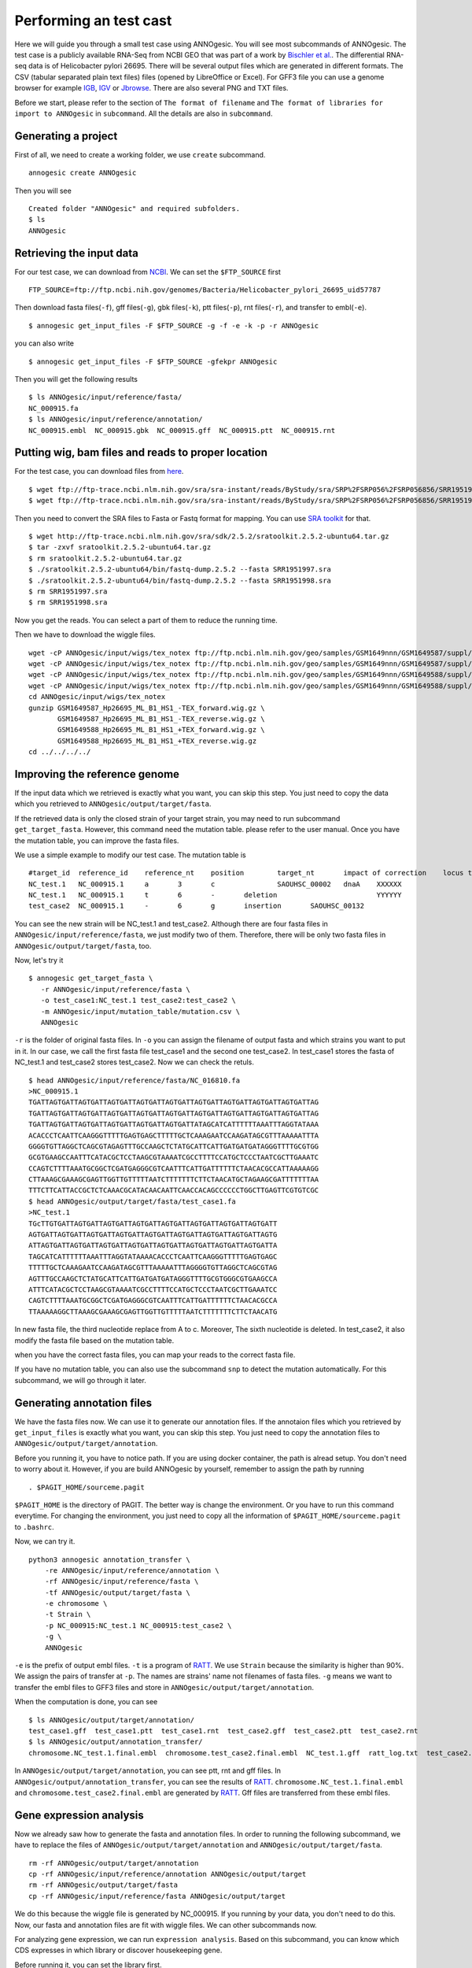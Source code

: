 Performing an test cast
===================

Here we will guide you through a small test case using ANNOgesic. 
You will see most subcommands of ANNOgesic. The test case is a publicly 
available RNA-Seq from NCBI GEO that was part of a work by
`Bischler et al. <http://www.ncbi.nlm.nih.gov/geo/query/acc.cgi?acc=GSE67564>`_.
The differential RNA-seq data is of Helicobacter pylori 26695. 
There will be several output files which are generated in different formats. 
The CSV (tabular separated plain text files) files (opened by LibreOffice or Excel). 
For GFF3 file you can use a genome browser for example `IGB <http://bioviz.org/igb/index.html>`_, 
`IGV <https://www.broadinstitute.org/igv/>`_ or `Jbrowse <http://jbrowse.org/>`_.
There are also several PNG and TXT files.

Before we start, please refer to the section of ``The format of filename`` and 
``The format of libraries for import to ANNOgesic`` in ``subcommand``. All the details 
are also in ``subcommand``.

Generating a project
--------------------

First of all, we need to create a working folder, we use ``create`` subcommand.

::

    annogesic create ANNOgesic

Then you will see 

::

    Created folder "ANNOgesic" and required subfolders.
    $ ls 
    ANNOgesic

Retrieving the input data
-------------------

For our test case, we can download from `NCBI <ftp://ftp.ncbi.nih.gov/genomes/Bacteria/Helicobacter_pylori_26695_uid57787/>`_.
We can set the ``$FTP_SOURCE`` first

::

    FTP_SOURCE=ftp://ftp.ncbi.nih.gov/genomes/Bacteria/Helicobacter_pylori_26695_uid57787

Then download fasta files(``-f``), gff files(``-g``), gbk files(``-k``), ptt files(``-p``), 
rnt files(``-r``), and transfer to embl(``-e``).

::

    $ annogesic get_input_files -F $FTP_SOURCE -g -f -e -k -p -r ANNOgesic

you can also write 

::

    $ annogesic get_input_files -F $FTP_SOURCE -gfekpr ANNOgesic

Then you will get the following results

::

    $ ls ANNOgesic/input/reference/fasta/
    NC_000915.fa
    $ ls ANNOgesic/input/reference/annotation/
    NC_000915.embl  NC_000915.gbk  NC_000915.gff  NC_000915.ptt  NC_000915.rnt

Putting wig, bam files and reads to proper location
------------------
For the test case, you can download files from 
`here <http://www.ncbi.nlm.nih.gov/geo/query/acc.cgi?acc=GSE67564>`_.

::

    $ wget ftp://ftp-trace.ncbi.nlm.nih.gov/sra/sra-instant/reads/ByStudy/sra/SRP%2FSRP056%2FSRP056856/SRR1951997/SRR1951997.sra
    $ wget ftp://ftp-trace.ncbi.nlm.nih.gov/sra/sra-instant/reads/ByStudy/sra/SRP%2FSRP056%2FSRP056856/SRR1951998/SRR1951998.sra

Then you need to convert the SRA files to Fasta or Fastq format for mapping. You can 
use `SRA toolkit <http://www.ncbi.nlm.nih.gov/books/NBK158900/>`_ for that.

::
  
   $ wget http://ftp-trace.ncbi.nlm.nih.gov/sra/sdk/2.5.2/sratoolkit.2.5.2-ubuntu64.tar.gz
   $ tar -zxvf sratoolkit.2.5.2-ubuntu64.tar.gz
   $ rm sratoolkit.2.5.2-ubuntu64.tar.gz
   $ ./sratoolkit.2.5.2-ubuntu64/bin/fastq-dump.2.5.2 --fasta SRR1951997.sra
   $ ./sratoolkit.2.5.2-ubuntu64/bin/fastq-dump.2.5.2 --fasta SRR1951998.sra
   $ rm SRR1951997.sra
   $ rm SRR1951998.sra

Now you get the reads. You can select a part of them to reduce the running time.

Then we have to download the wiggle files.

::

    wget -cP ANNOgesic/input/wigs/tex_notex ftp://ftp.ncbi.nlm.nih.gov/geo/samples/GSM1649nnn/GSM1649587/suppl/GSM1649587%5FHp26695%5FML%5FB1%5FHS1%5F%2DTEX%5Fforward%2Ewig%2Egz
    wget -cP ANNOgesic/input/wigs/tex_notex ftp://ftp.ncbi.nlm.nih.gov/geo/samples/GSM1649nnn/GSM1649587/suppl/GSM1649587%5FHp26695%5FML%5FB1%5FHS1%5F%2DTEX%5Freverse%2Ewig%2Egz
    wget -cP ANNOgesic/input/wigs/tex_notex ftp://ftp.ncbi.nlm.nih.gov/geo/samples/GSM1649nnn/GSM1649588/suppl/GSM1649588%5FHp26695%5FML%5FB1%5FHS1%5F%2BTEX%5Fforward%2Ewig%2Egz
    wget -cP ANNOgesic/input/wigs/tex_notex ftp://ftp.ncbi.nlm.nih.gov/geo/samples/GSM1649nnn/GSM1649588/suppl/GSM1649588%5FHp26695%5FML%5FB1%5FHS1%5F%2BTEX%5Freverse%2Ewig%2Egz
    cd ANNOgesic/input/wigs/tex_notex
    gunzip GSM1649587_Hp26695_ML_B1_HS1_-TEX_forward.wig.gz \
           GSM1649587_Hp26695_ML_B1_HS1_-TEX_reverse.wig.gz \
           GSM1649588_Hp26695_ML_B1_HS1_+TEX_forward.wig.gz \
           GSM1649588_Hp26695_ML_B1_HS1_+TEX_reverse.wig.gz
    cd ../../../../

Improving the reference genome
------------------

If the input data which we retrieved is exactly what you want, you can skip this step. 
You just need to copy the data which you retrieved to ``ANNOgesic/output/target/fasta``. 

If the retrieved data is only the closed strain of your target strain, you may need to run 
subcommand ``get_target_fasta``. However, this command need the mutation table. please refer 
to the user manual. Once you have the mutation table, you can improve the fasta files.

We use a simple example to modify our test case. The mutation table is 

::

    #target_id	reference_id	reference_nt	position	target_nt	impact of correction	locus tag	gene	Description
    NC_test.1	NC_000915.1	a	3	c		SAOUHSC_00002	dnaA	XXXXXX
    NC_test.1	NC_000915.1	t	6	-	deletion			YYYYYY
    test_case2	NC_000915.1	-	6	g	insertion	SAOUHSC_00132		

You can see the new strain will be NC_test.1 and test_case2. Although there are four fasta files 
in ``ANNOgesic/input/reference/fasta``, we just modify two of them. Therefore, there will be 
only two fasta files in ``ANNOgesic/output/target/fasta``, too.

Now, let's try it

::

     $ annogesic get_target_fasta \
        -r ANNOgesic/input/reference/fasta \
        -o test_case1:NC_test.1 test_case2:test_case2 \
        -m ANNOgesic/input/mutation_table/mutation.csv \
        ANNOgesic

``-r`` is the folder of original fasta files. In ``-o`` you can assign the filename of output fasta and 
which strains you want to put in it. In our case, we call the first fasta file test_case1 and the 
second one test_case2. In test_case1 stores the fasta of NC_test.1 and test_case2 stores test_case2. 
Now we can check the retuls.

::

    $ head ANNOgesic/input/reference/fasta/NC_016810.fa
    >NC_000915.1
    TGATTAGTGATTAGTGATTAGTGATTAGTGATTAGTGATTAGTGATTAGTGATTAGTGATTAGTGATTAG
    TGATTAGTGATTAGTGATTAGTGATTAGTGATTAGTGATTAGTGATTAGTGATTAGTGATTAGTGATTAG
    TGATTAGTGATTAGTGATTAGTGATTAGTGATTAGTGATTATAGCATCATTTTTTAAATTTAGGTATAAA
    ACACCCTCAATTCAAGGGTTTTTGAGTGAGCTTTTTGCTCAAAGAATCCAAGATAGCGTTTAAAAATTTA
    GGGGTGTTAGGCTCAGCGTAGAGTTTGCCAAGCTCTATGCATTCATTGATGATGATAGGGTTTTGCGTGG
    GCGTGAAGCCAATTTCATACGCTCCTAAGCGTAAAATCGCCTTTTCCATGCTCCCTAATCGCTTGAAATC
    CCAGTCTTTTAAATGCGGCTCGATGAGGGCGTCAATTTCATTGATTTTTTCTAACACGCCATTAAAAAGG
    CTTAAAGCGAAAGCGAGTTGGTTGTTTTTAATCTTTTTTTCTTCTAACATGCTAGAAGCGATTTTTTTAA
    TTTCTTCATTACCGCTCTCAAACGCATACAACAATTCAACCACAGCCCCCCTGGCTTGAGTTCGTGTCGC
    $ head ANNOgesic/output/target/fasta/test_case1.fa
    >NC_test.1
    TGcTTGTGATTAGTGATTAGTGATTAGTGATTAGTGATTAGTGATTAGTGATTAGTGATT
    AGTGATTAGTGATTAGTGATTAGTGATTAGTGATTAGTGATTAGTGATTAGTGATTAGTG
    ATTAGTGATTAGTGATTAGTGATTAGTGATTAGTGATTAGTGATTAGTGATTAGTGATTA
    TAGCATCATTTTTTAAATTTAGGTATAAAACACCCTCAATTCAAGGGTTTTTGAGTGAGC
    TTTTTGCTCAAAGAATCCAAGATAGCGTTTAAAAATTTAGGGGTGTTAGGCTCAGCGTAG
    AGTTTGCCAAGCTCTATGCATTCATTGATGATGATAGGGTTTTGCGTGGGCGTGAAGCCA
    ATTTCATACGCTCCTAAGCGTAAAATCGCCTTTTCCATGCTCCCTAATCGCTTGAAATCC
    CAGTCTTTTAAATGCGGCTCGATGAGGGCGTCAATTTCATTGATTTTTTCTAACACGCCA
    TTAAAAAGGCTTAAAGCGAAAGCGAGTTGGTTGTTTTTAATCTTTTTTTCTTCTAACATG

In new fasta file, the third nucleotide replace from A to c. Moreover, The sixth nucleotide is deleted.
In test_case2, it also modify the fasta file based on the mutation table.

when you have the correct fasta files, you can map your reads to the correct fasta file.

If you have no mutation table, you can also use the subcommand ``snp`` to detect the mutation automatically. 
For this subcommand, we will go through it later.

Generating annotation files
-------------------

We have the fasta files now. We can use it to generate our annotation files. If the annotaion files which 
you retrieved by ``get_input_files`` is exactly what you want, you can skip this step. You just need to 
copy the annotation files to ``ANNOgesic/output/target/annotation``.

Before you running it, you have to notice path. If you are using docker container, the path is alread setup.
You don't need to worry about it. However, if you are build ANNOgesic by yourself, remember to assign the 
path by running

::

    . $PAGIT_HOME/sourceme.pagit

``$PAGIT_HOME`` is the directory of PAGIT. The better way is change the environment. Or you have to run 
this command everytime. For changing the environment, you just need to copy all the information of 
``$PAGIT_HOME/sourceme.pagit`` to ``.bashrc``.

Now, we can try it.

::

    python3 annogesic annotation_transfer \
        -re ANNOgesic/input/reference/annotation \
        -rf ANNOgesic/input/reference/fasta \
        -tf ANNOgesic/output/target/fasta \
        -e chromosome \
        -t Strain \
        -p NC_000915:NC_test.1 NC_000915:test_case2 \
        -g \
        ANNOgesic

``-e`` is the prefix of output embl files. ``-t`` is a program of `RATT <http://ratt.sourceforge.net/>`_.
We use ``Strain`` because the similarity is higher than 90%. We assign the pairs of transfer at ``-p``. 
The names are strains' name not filenames of fasta files. ``-g`` means we want to transfer the embl files 
to GFF3 files and store in ``ANNOgesic/output/target/annotation``.

When the computation is done, you can see

::

    $ ls ANNOgesic/output/target/annotation/
    test_case1.gff  test_case1.ptt  test_case1.rnt  test_case2.gff  test_case2.ptt  test_case2.rnt
    $ ls ANNOgesic/output/annotation_transfer/
    chromosome.NC_test.1.final.embl  chromosome.test_case2.final.embl  NC_test.1.gff  ratt_log.txt  test_case2.gff

In ``ANNOgesic/output/target/annotation``, you can see ptt, rnt and gff files. In ``ANNOgesic/output/annotation_transfer``,
you can see the results of `RATT <http://ratt.sourceforge.net/>`_. ``chromosome.NC_test.1.final.embl`` and 
``chromosome.test_case2.final.embl`` are generated by `RATT <http://ratt.sourceforge.net/>`_. Gff files are 
transferred from these embl files.

Gene expression analysis
-----------------

Now we already saw how to generate the fasta and annotation files. In order to running
the following subcommand, we have to replace the files of ``ANNOgesic/output/target/annotation``
and ``ANNOgesic/output/target/fasta``.

:: 

    rm -rf ANNOgesic/output/target/annotation
    cp -rf ANNOgesic/input/reference/annotation ANNOgesic/output/target
    rm -rf ANNOgesic/output/target/fasta
    cp -rf ANNOgesic/input/reference/fasta ANNOgesic/output/target

We do this because the wiggle file is generated by NC_000915. If you running by your data, you don't need to do this. 
Now, our fasta and annotation files are fit with wiggle files. We can other subcommands now.

For analyzing gene expression, we can run ``expression analysis``. Based on this subcommand, you can 
know which CDS expresses in which library or discover housekeeping gene.

Before running it, you can set the library first.

::

    tex_notex_libs="GSM1649587_Hp26695_ML_B1_HS1_-TEX_forward.wig:notex:1:a:+ \
                    GSM1649587_Hp26695_ML_B1_HS1_-TEX_reverse.wig:notex:1:a:- \
                    GSM1649588_Hp26695_ML_B1_HS1_+TEX_forward.wig:tex:1:a:+ \
                    GSM1649588_Hp26695_ML_B1_HS1_+TEX_reverse.wig:tex:1:a:-"

The command would be like

::

    python3 annogesic expression_analysis \
        -g $ANNOGESIC_FOLDER/output/target/annotation \
        -tl $tex_notex_libs \
        -tw $ANNOGESIC_FOLDER/input/wigs/tex_notex \
        -f CDS \
        -rt 1 \
        $ANNOGESIC_FOLDER

It will generate several gff files and statistics files.

::

    $ ls ANNOgesic/output/target/annotation/for_libs/gffs
    NC_000915_CDS_1_texnotex.gff  NC_000915_CDS_all_libs.gff  NC_000915_CDS_at_least_one_lib.gff  NC_000915_CDS_no_express.gff
    $ ls ANNOgesic/output/target/annotation/for_libs/statistics
    NC_000915_CDS.csv

``NC_000915_CDS_1_texnotex.gff`` stores the CDS which express in the library of 1_texnotex. In our definition 
of library, it is ``GSM1649587_Hp26695_ML_B1_HS1``. ``NC_000915_CDS_all_lib.gff`` is the CDS which express in all libraries.
``NC_000915_CDS_at_least_one_lib.gff`` stores the CDS which express at least one library. ``NC_000915_CDS_no_express.gff`` 
is the CDS which don't express in any libraries.

TSS and processing site prediction and optimization
-----------------

Before running ``tsspredator``, if you want to use the optimized parameters, 
you need to run ``optimize_TSSpredator`` first.

Then need to manual check some TSS. In our experience, we recommand you detect more than 50 TSS and longer than 100kb. 
For test case, we can just copy the default parameter as a manual detected ones. This is only for test. If you are 
running your own data and you have manual detected TSS, please use it.

::

    python3 annogesic tsspredator \
        -w ANNOgesic/input/wigs/tex_notex \
        -f ANNOgesic/output/target/fasta \
        -g ANNOgesic/output/target/annotation \
        -l $tex_notex_libs \
        -p test \
        ANNOgesic
    mv ANNOgesic/output/TSS/gffs/NC_000915_TSS.gff ANNOgesic/input/manual_TSS

Now, we have a fake manual detected TSS file. we can try optimization of TSS right now.

::

    python3 annogesic optimize_tsspredator \
        -w ANNOgesic/input/wigs/tex_notex \
        -fs ANNOgesic/output/target/fasta \
        -g ANNOgesic/output/target/annotation \
        -n NC_000915.1 \
        -l $tex_notex_libs \
        -p TSS -s 25 \
        -m ANNOgesic/input/manual_TSS/NC_000915_TSS.gff  \
        ANNOgesic
    ...
    Current Parameter:step=16_height=0.5_reduction_height=0.1_factor=8.3_reduction_factor=2.4_base_height=0.068_enrichment_factor=3.0_processing_factor=2.4
    Current:TP=665  TP_rate=0.38394919168591224     FP=23   FP_rate=1.3804403604749916e-05  FN=1067 Missing_ratio=0.6160508083140878
    Best Parameter:height=0.5       reduction_height=0.1    factor=8.3      reduction_factor=2.4    base_height=0.068       enrichment_factor=3.0   processing_factor=2.4
    Best:TP=665     TP_rate=0.38394919168591224     FP=23   FP_rate=1.3804403604749916e-05  FN=1067 Missing_ratio=0.6160508083140878
    Current Parameter:step=17_height=0.5_reduction_height=0.1_factor=9.6_reduction_factor=6.4_base_height=0.1_enrichment_factor=3.0_processing_factor=1.0
    Current:TP=539  TP_rate=0.3112009237875289      FP=13   FP_rate=7.802488993989082e-06   FN=1193 Missing_ratio=0.6887990762124712
    Best Parameter:height=0.5       reduction_height=0.1    factor=8.3      reduction_factor=2.4    base_height=0.068       enrichment_factor=3.0   processing_factor=2.4
    Best:TP=665     TP_rate=0.38394919168591224     FP=23   FP_rate=1.3804403604749916e-05  FN=1067 Missing_ratio=0.6160508083140878
    Current Parameter:step=18_height=1.4_reduction_height=0.1_factor=8.3_reduction_factor=2.8_base_height=0.1_enrichment_factor=3.0_processing_factor=1.0
    Current:TP=433  TP_rate=0.25    FP=11   FP_rate=6.602106071836916e-06   FN=1299 Missing_ratio=0.75
    Best Parameter:height=0.5       reduction_height=0.1    factor=8.3      reduction_factor=2.4    base_height=0.068       enrichment_factor=3.0   processing_factor=2.4
    Best:TP=665     TP_rate=0.38394919168591224     FP=23   FP_rate=1.3804403604749916e-05  FN=1067 Missing_ratio=0.6160508083140878
    Current Parameter:step=19_height=0.5_reduction_height=0.1_factor=8.3_reduction_factor=4.9_base_height=0.1_enrichment_factor=3.0_processing_factor=5.6
    Current:TP=582  TP_rate=0.33602771362586603     FP=16   FP_rate=9.603063377217333e-06   FN=1150 Missing_ratio=0.663972286374134
    Best Parameter:height=0.5       reduction_height=0.1    factor=8.3      reduction_factor=2.4    base_height=0.068       enrichment_factor=3.0   processing_factor=2.4
    Best:TP=665     TP_rate=0.38394919168591224     FP=23   FP_rate=1.3804403604749916e-05  FN=1067 Missing_ratio=0.6160508083140878
    ...

``optimize_TSSpredator`` will compare gff files of manual checked TSS and predicted TSS to find the best parameters. 
You can check the results and parameters of each step in screen. Because we just test it, we set the steps only 20. 
When the program finished, you can find several files.

::

    $ ls ANNOgesic/output/TSS/optimized_TSSpredator/
    best.csv  log.txt  stat.csv

``best.csv`` is for the best parameters; ``stat.csv`` is for the parameters of each step.

Let's assume the best parameters are height is 0.4, height_reduction is 0.2, factor is 2.0, factor_reduction is 0.5, 
base_height is 0.0, enrichment_factor is 2.0, processing_factor is 1.5. Now we can set the parameter set for running  
``tss``.

::

    python3 annogesic tsspredator \
        -w ANNOgesic/input/wigs/tex_notex \
        -f ANNOgesic/output/target/fasta \
        -g ANNOgesic/output/target/annotation \
        -l $tex_notex_libs \
        -p test \
        -he 0.4 \
        -rh 0.2 \
        -fa 2.0 \
        -rf 0.5 \
        -bh 0.0 \
        -ef 2.0 \
        -pf 1.5 \
        -s \
        -v \
        -m ANNOgesic/input/manual_TSS/NC_000915_TSS.gff \
        ANNOgesic

If you set the manual checked TSS ``-m``, the subcommand will merge the manual checked TSS with predicted TSS. 
If you didn't set it, the subcommand will only produce predicted TSS. You will get gff file, MasterTable and statistic file.

::

    $ ls ANNOgesic/output/TSS/gffs/
    NC_000915_TSS.gff
    $ ls ANNOgesic/output/TSS/MasterTables/MasterTable_NC_000915.1/
    AlignmentStatistics.tsv  err.txt  log.txt  MasterTable.tsv  superConsensus.fa  superTSS.gff  superTSStracks.gff  test_super.fa  test_super.gff  test_TSS.gff  TSSstatistics.tsv
    $ ls ANNOgesic/output/TSS/statistics/NC_000915/
    stat_compare_TSSpredator_manual_NC_000915.csv  stat_gene_vali_NC_000915.csv  stat_TSS_class_NC_000915.csv  stat_TSS_libs_NC_000915.csv  TSS_class_NC_000915.1.png  TSS_venn_NC_000915.1.png

If you want to predict processing site, the procedures are the same. You just need to change the program from TSS to 
processing_site (``-t``).

Performing transcript assembly
----------------

For detecting transcript boundary, transcript assembly is the basic feature. 
we can use the subcommand ``transcript_assembly`` to do it. Normally, we strongly 
recommand you to get fragmented libraries for ``transcript_assembly``. However, there is no 
fragmented libraries available in the database. Therefore, we only use TEX +/- to do it.

The command would be like the following.

::

    python3 annogesic transcript_assembly \
        -g ANNOgesic/output/target/annotation \
        -nw ANNOgesic/input/wigs/tex_notex \
        -tl $tex_notex_libs \
        -rt 1 \
        -te 2 \
        -ct ANNOgesic/output/TSS/gffs \
        -cg ANNOgesic/output/target/annotation \
        ANNOgesic

It will generate gff files. Because we also compared with TSS and annotation files, it will generate statistics files.

::

    $ ls ANNOgesic/output/transcriptome_assembly/gffs
    NC_000915_transcript.gff
    $ ls ANNOgesic/output/transcriptome_assembly/statistics
    stat_compare_Transcriptome_assembly_CDS_NC_000915.csv  stat_compare_Transcriptome_assembly_TSS_NC_000915.csv

Prediction of terminator
----------------------

For predicting terminator, we can use subcommand ``terminator``. The command is like following.

::

    python3 annogesic terminator \
        -f $ANNOGESIC_FOLDER/output/target/fasta \
        -g $ANNOGESIC_FOLDER/output/target/annotation \
        -s \
        -tw $ANNOGESIC_FOLDER/input/wigs/tex_notex \
        -a $ANNOGESIC_FOLDER/output/transcriptome_assembly/gffs \
        -tl $tex_notex_libs \
        -te 2 -rt 1 -tb \
        ANNOgesic

It will generate three different kinds of gff files and tables.

::

    $ ls ANNOgesic/output/terminator/gffs/
    all_candidates  detect  express
    $ ls ANNOgesic/output/terminator/tables
    all_candidates  detect  express

``all_candidates`` is for all candidates; ``express`` is for the candidates which have expression; 
``detect`` is for the candidates which have dramatic decreasing coverage. There is a gff file or table for 
each folder.

::

    $ ls ANNOgesic/output/terminator/gffs/detect
    NC_000915_term.gff
    $ ls ANNOgesic/output/terminator/gffs/express
    NC_000915_term.gff
    $ ls ANNOgesic/output/terminator/gffs/all_candidates
    NC_000915_term.gff
    $ ls ANNOgesic/output/terminator/tables/detect
    NC_000915_term.csv
    $ ls ANNOgesic/output/terminator/tables/express
    NC_000915_term.csv
    $ ls ANNOgesic/output/terminator/tables/all_candidates
    NC_000915_term.csv

In transtermhp folder, there are the output files from `TranstermHP <http://transterm.cbcb.umd.edu/>`_.

::

    $ ls ANNOgesic/output/terminator/transtermhp/NC_000915.1
    NC_000915.1_best_terminator_after_gene.bag  NC_000915.1_terminators.txt  NC_000915.1_terminators_within_robust_tail-to-tail_regions.t2t

Moreover, the statistics files are stored in ``statistics``.

::

    $ ls ANNOgesic/output/terminator/statistics/
    stat_NC_000915.csv

Generating UTR
--------------

Now, we have the information of TSS, transcripts and terminators. We can detect the 5'UTR and 3'UTR easily by using 
the subcommand ``utr``.

::

    python3 annogesic utr \
        -g ANNOgesic/output/target/annotation \
        -t ANNOgesic/output/TSS/gffs \
        -a ANNOgesic/output/transcriptome_assembly/gffs \
        -e ANNOgesic/output/terminator/gffs/detect \
        ANNOgesic

If your TSS is not generated by ANNOgesic, please assign ``-s``, it will classify the TSS to generate UTR.
The gff files and statistics files will be stored in ``5UTR`` and ``3UTR``.

::

    $ ls ANNOgesic/output/UTR/3UTR
    gffs/       statistics/
    $ ls ANNOgesic/output/UTR/5UTR
    gffs/       statistics/
    $ ls ANNOgesic/output/UTR/3UTR/gffs
    NC_000915_3UTR.gff
    $ ls ANNOgesic/output/UTR/5UTR/gffs
    NC_000915_5UTR.gff
    $ ls ANNOgesic/output/UTR/5UTR/statistics
    NC_000915_all_5utr_length.png
    $ ls ANNOgesic/output/UTR/3UTR/statistics
    NC_000915_all_3utr_length.png

Until now, you have all information for defining the transcript boundary.

Integrating to operon and suboperon
-----------------

Now, we already had TSS, transcript, terminator, CDS, UTR. We can integrate all these information to 
detect operons and suboperons. You can use the subcommand ``operon`` to get it.

::

    python3 annogesic operon \
        -g ANNOgesic/output/target/annotation \
        -t ANNOgesic/output/TSS/gffs \
        -a ANNOgesic/output/transcriptome_assembly/gffs \
        -u5 ANNOgesic/output/UTR/5UTR/gffs \
        -u3 ANNOgesic/output/UTR/3UTR/gffs \
        -e ANNOgesic/output/terminator/gffs/detect \
        -s -c \
        ANNOgesic

``operon`` will generate three folders to store gff files, tables and statistics files.

::

    $ ls ANNOgesic/output/operons/
    gffs  statistics  tables
    $ ls ANNOgesic/output/operons/gffs/
    NC_000915_all_features.gff
    $ ls ANNOgesic/output/operons/tables/
    operon_NC_000915.csv
    $ ls ANNOgesic/output/operons/statistics/
    stat_operon_NC_000915.csv

Prediction of sRNA and sORF
-----------------

Based on comparison of trascripts and CDS information, we can detect intergenic sRNA. Moreover, we 
have the information of TSS and processing sites. We can detect UTR derived sRNA, too. You can 
get sRNA by running subcommand ``srna``. Normally, we would recommand you use fragmented libraries to 
compute ``srna``. However, we can't get it right now. We use TEX +/- for this test case.

Before ŕunning ``srna``, we have to get `BSRD <http://www.bac-srna.org/BSRD/index.jsp>`_ and 
`nr database <ftp://ftp.ncbi.nih.gov/blast/db/FASTA/>`_. Please download it and store in ``ANNOgesic/input/database``.
If you want to store to other folders, please change ``-sd`` and ``-od``. Then running the following 
command.

::

    python3 annogesic srna \
        -d 1 2 3 4 \
        -g ANNOgesic/output/target/annotation \
        -t ANNOgesic/output/TSS/gffs \
        -p ANNOgesic/output/processing_site/gffs \
        -a ANNOgesic/output/transcriptome_assembly/gffs \
        -tw ANNOgesic/input/wigs/tex_notex \
        -f ANNOgesic/output/target/fasta \
        -m -u -fd \
        -sd ANNOgesic/input/database/sRNA_database \
        -nd ANNOgesic/input/database/nr \
        -tl $tex_notex_libs \
        -te 2 \
        -rt 1 \
        -ba -sb \
        ANNOgesic

Because we have no information of sORF right now, we can't compare sRNA and sORF. If you already have 
the information of sORF, you can assign ``-d 1 2 3 4 5`` and ``-O`` for the path of sORF. It will compare 
sORF ans sRNA.

The output of ``srna`` will be the following.

::

    $ ls ANNOgesic/output/sRNA/
    blast_result_and_misc  gffs  log.txt  mountain_plot  sec_structure  sRNA_2d_NC_000915  sRNA_seq_NC_000915  statistics  tables

``blast_result_and_misc`` will store the results of blast; ``mountain_plos`` will store the mountain plots; 
``sec_structure`` will store the plots of secondary structure of sRNA; ``statistics`` will store statistics files.

``sRNA_2d_NC_000915`` and ``sRNA_seq_NC_000915`` are text file of sequence of sRNA and secondary structure of sRNA.

::

    $ ls ANNOgesic/output/sRNA/blast_result_and_misc/
    nr_blast_NC_000915.txt  sRNA_blast_NC_000915.txt
    $ ls ANNOgesic/output/sRNA/mountain_plot/NC_000915/
    srna0_NC_000915.1_16651_16765_-_mountain.pdf        srna138_NC_000915.1_1496938_1497216_-_mountain.pdf  srna25_NC_000915.1_444979_445114_+_mountain.pdf  srna63_NC_000915.1_761094_761174_+_mountain.pdf
    srna100_NC_000915.1_1164252_1164295_-_mountain.pdf  srna139_NC_000915.1_1502542_1502637_+_mountain.pdf  srna26_NC_000915.1_445012_445139_-_mountain.pdf  srna64_NC_000915.1_773130_773564_+_mountain.pdf
    ...
    ls ANNOgesic/output/sRNA/sec_structure/dot_plot/NC_000915/
    srna0_NC_000915.1_16651_16765_-_dp.pdf        srna138_NC_000915.1_1496938_1497216_-_dp.pdf  srna25_NC_000915.1_444979_445114_+_dp.pdf  srna63_NC_000915.1_761094_761174_+_dp.pdf
    srna100_NC_000915.1_1164252_1164295_-_dp.pdf  srna139_NC_000915.1_1502542_1502637_+_dp.pdf  srna26_NC_000915.1_445012_445139_-_dp.pdf  srna64_NC_000915.1_773130_773564_+_dp.pdf
    ...
    $ ls ANNOgesic/output/sRNA/sec_structure/sec_plot/NC_000915/
    srna0_NC_000915.1_16651_16765_-_rss.pdf        srna138_NC_000915.1_1496938_1497216_-_rss.pdf  srna25_NC_000915.1_444979_445114_+_rss.pdf  srna63_NC_000915.1_761094_761174_+_rss.pdf
    srna100_NC_000915.1_1164252_1164295_-_rss.pdf  srna139_NC_000915.1_1502542_1502637_+_rss.pdf  srna26_NC_000915.1_445012_445139_-_rss.pdf  srna64_NC_000915.1_773130_773564_+_rss.pdf
    ...
    $ ls ANNOgesic/output/sRNA/statistics/
    stat_sRNA_blast_class_NC_000915.csv  stat_sRNA_class_NC_000915.csv

For ``gffs`` and ``tables``, they are divided by three kinds of results. ``all_candidates`` is for all candidates 
without filtering; ``best`` is for the best candidates of sRNA; ``for_class`` is for each class of sRNA which you 
imported before. For our test case, we import TSS(class 1), folding energy(class 2), blast to nr(class 3), 
blast to sRNA database(class 4 for without homologs, class 5 for with homologs).

::

    $ ls ANNOgesic/output/sRNA/gffs/
    all_candidates  best  for_class
    $ ls ANNOgesic/output/sRNA/tables/
    all_candidates  best  for_class
    $ ls ANNOgesic/output/sRNA/gffs/all_candidates/
    NC_000915_sRNA.gff
    $ ls ANNOgesic/output/sRNA/tables/all_candidates/
    NC_000915_sRNA.csv
    $ ls ANNOgesic/output/sRNA/gffs/best/
    NC_000915_sRNA.gff
    $ ls ANNOgesic/output/sRNA/tables/best/
    NC_000915_sRNA.csv
    $ ls ANNOgesic/output/sRNA/gffs/for_class/NC_000915/
    class_1_all.gff                          class_1_class_2_class_3_class_5_all.gff  class_1_class_3_class_4_all.gff  class_2_all.gff                  class_2_class_4_all.gff  class_3_class_5_all.gff
    class_1_class_2_all.gff                  class_1_class_2_class_4_all.gff          class_1_class_3_class_5_all.gff  class_2_class_3_all.gff          class_2_class_5_all.gff  class_4_all.gff
    class_1_class_2_class_3_all.gff          class_1_class_2_class_5_all.gff          class_1_class_4_all.gff          class_2_class_3_class_4_all.gff  class_3_all.gff          class_5_all.gff
    class_1_class_2_class_3_class_4_all.gff  class_1_class_3_all.gff                  class_1_class_5_all.gff          class_2_class_3_class_5_all.gff  class_3_class_4_all.gff
    $ ls ANNOgesic/output/sRNA/tables/for_class/NC_000915/
    class_1_all.csv                          class_1_class_2_class_3_class_5_all.csv  class_1_class_3_class_4_all.csv  class_2_all.csv                  class_2_class_4_all.csv  class_3_class_5_all.csv
    class_1_class_2_all.csv                  class_1_class_2_class_4_all.csv          class_1_class_3_class_5_all.csv  class_2_class_3_all.csv          class_2_class_5_all.csv  class_4_all.csv
    class_1_class_2_class_3_all.csv          class_1_class_2_class_5_all.csv          class_1_class_4_all.csv          class_2_class_3_class_4_all.csv  class_3_all.csv          class_5_all.csv
    class_1_class_2_class_3_class_4_all.csv  class_1_class_3_all.csv                  class_1_class_5_all.csv          class_2_class_3_class_5_all.csv  class_3_class_4_all.csv    

As we know, the sORF also has no annotation information and has coverage. Therefore, the potential sRNA 
may be sORF not sRNA. Therefore, it is a good idea to have the information of sORF. You can use subcommand 
``sorf`` to get it.

::

    python3 annogesic sorf \
        -g ANNOgesic/output/target/annotation \
        -t ANNOgesic/output/TSS/gffs \
        -a ANNOgesic/output/transcriptome_assembly/gffs \
        -tw ANNOgesic/input/wigs/tex_notex \
        -f ANNOgesic/output/target/fasta \
        -s ANNOgesic/output/sRNA/gffs/best \
        -tl $tex_notex_libs \
        -te 2 -rt 1 -u \
        ANNOgesic

Then you can get the gff files, statistics files and tables. Based on the information of TSS and 
sRNA, the gff files and tables will be divided by ``all_candidates`` and ``best``.

::

    $ ls ANNOgesic/output/sORF/gffs/all_candidates/
    NC_000915_sORF.gff
    $ ls ANNOgesic/output/sORF/gffs/best/
    NC_000915_sORF.gff
    $ ls ANNOgesic/output/sORF/tables/all_candidates/
    NC_000915_sORF.csv
    $ ls ANNOgesic/output/sORF/tables/best/
    NC_000915_sORF.csv
    $ ls ANNOgesic/output/sORF/statistics/
    stat_NC_000915_sORF.csv

Performing sRNA target prediction
------------------

Now we have the sRNA candidates. If you want to know the targets of these sRNA, you can use ``srna_target`` 
to get these information.

::

    python3 annogesic srna_target \
        -g ANNOgesic/output/target/annotation \
        -f ANNOgesic/output/target/fasta \
        -r ANNOgesic/output/sRNA/gffs/best \
        -q NC_000915.1:+:13666:13701 \
        -p both \
        ANNOgesic

For testing, we just did the prediction to one sRNA. If you want to compute all sRNA, you can assign ``all`` 
to ``-q``. However, it may take several days.

``srna_target`` will generate several folders.

::

    $ ls ANNOgesic/output/sRNA_targets/
    merge  RNAplex  RNAup  sRNA_seqs  target_seqs

``sRNA_seqs`` and ``target_seqssRNA_seqs`` are for the sequences of sRNA and potential targets.

::

    $ ls ANNOgesic/output/sRNA_targets/sRNA_seqs
    NC_000915.1_sRNA.fa
    $ ls ANNOgesic/output/sRNA_targets/target_seqs
    NC_000915.1_target.fa

``RNAplex`` and ``RNAup`` are for the output of `RNAplex and RNAup <http://www.tbi.univie.ac.at/RNA/>`_.

::

    $ ls ANNOgesic/output/sRNA_targets/RNAplex/NC_000915.1/
    NC_000915.1_RNAplex_rank.csv  NC_000915.1_RNAplex.txt
    $ ls ANNOgesic/output/sRNA_targets/RNAup/NC_000915.1/
    NC_000915.1_RNAup.log  NC_000915.1_RNAup_rank.csv  NC_000915.1_RNAup.txt

``merge`` is for the merged results of `RNAplex and RNAup <http://www.tbi.univie.ac.at/RNA/>`_.

::

    $ ls ANNOgesic/output/sRNA_targets/merge/NC_000915.1/
    NC_000915.1_merge.csv  NC_000915.1_overlap.csv

Promoter motif detection
----------------

As long as you have TSS, you can use the subcommand ``promoter`` to get promoter. It will based on 
the class of TSS to generate the promoters. Therefore, if your TSS data is not computed by ``ANNOgesic``, 
you need to assign ``-s`` and ``-g`` (for annotation files). Then ``promoter`` will help you 
to classify your TSS data.

::

    python3 annogesic promoter \
        -t ANNOgesic/output/TSS/gffs \
        -f ANNOgesic/output/target/fasta \
        -w 50 2-10 \
        -p 10 \
        ANNOgesic

You can define the length of motif. In our test case, we use ``50`` and ``2-10``. ``2-10`` means the 
width is from 2 to 10.

Based on the class of TSS, it will generate different output files.

::

    $ ls ANNOgesic/output/promoter_analysis/NC_000915
    promoter_motifs_NC_000915_allstrain_all_types_2-10_nt  promoter_motifs_NC_000915_allstrain_internal_50_nt   promoter_motifs_NC_000915_allstrain_secondary_2-10_nt
    promoter_motifs_NC_000915_allstrain_all_types_50_nt    promoter_motifs_NC_000915_allstrain_orphan_2-10_nt   promoter_motifs_NC_000915_allstrain_secondary_50_nt
    promoter_motifs_NC_000915_allstrain_antisense_2-10_nt  promoter_motifs_NC_000915_allstrain_orphan_50_nt     promoter_motifs_NC_000915_allstrain_without_orphan_2-10_nt
    promoter_motifs_NC_000915_allstrain_antisense_50_nt    promoter_motifs_NC_000915_allstrain_primary_2-10_nt  promoter_motifs_NC_000915_allstrain_without_orphan_50_nt
    promoter_motifs_NC_000915_allstrain_internal_2-10_nt   promoter_motifs_NC_000915_allstrain_primary_50_nt

Mapping and detecting of circular RNA
-------------------

You may also be interested in circular RNA. The subcommand ``circrna`` can help you to get the information. 
it apply `Segemehl <http://www.bioinf.uni-leipzig.de/Software/segemehl/>`_ to detect circular RNA. Because 
we didn't map the reads of test case before, we can also do it by running ``circrna``. However, if 
you already mapped the reads by other tools. Or you mapped read by 
`Segemehl <http://www.bioinf.uni-leipzig.de/Software/segemehl/>`_ without ``-S``. You may need re-mapping again.
If your mapping is generated by `Segemehl <http://www.bioinf.uni-leipzig.de/Software/segemehl/>`_ with ``-S``, 
then you can skip ``-a`` and assign the path of bam files to ``-nb`` or ``-fb``. It can reduce the 
running time.

::

     python3 annogesic circrna \
        -f ANNOgesic/output/target/fasta \
        -p 10 \
        -g ANNOgesic/output/target/annotation \
        -cg -a \
        ANNOgesic

``circrna`` will generate several folders.

::

    $ ls ANNOgesic/output/circRNA/
    circRNA_tables  gffs  segemehl_align  segemehl_splice  statistics

``segemehl_align`` and ``segemehl_splice`` are for the results of 
`Segemehl <http://www.bioinf.uni-leipzig.de/Software/segemehl/>`_. ``segemehl_align`` stores the bam files of 
alignment and ``segemehl_splice`` stores the results of splice detection.

::

    $ ls ANNOgesic/output/circRNA/segemehl_align/NC_000915.1/
    SRR1951997_NC_000915.1.bam  SRR1951998_NC_000915.1.bam
    $ ls ANNOgesic/output/circRNA/segemehl_splice/NC_000915/
    splicesites_all.bed  transrealigned_all.bed    

The gff files, tables and statistics files are stored in the other folders.

::

    $ ls ANNOgesic/output/circRNA/gffs/NC_000915/
    NC_000915_circRNA_all.gff  NC_000915_circRNA_best.gff
    $ ls ANNOgesic/output/circRNA/circRNA_tables/NC_000915/
    circRNA_NC_000915.txt
    $ ls ANNOgesic/output/circRNA/statistics/
    stat_circRNA_NC_000915.csv

``NC_000915_circRNA_all.gff`` is for all circular RNA candidates and ``NC_000915_circRNA_best.gff`` is the 
circular RNA after filering by mapping ratio and comparison of CDS.

SNP calling
--------------

If you want to know the SNP or mutation of your sRNA-seq data, you can use ``snp`` to get it.
``snp`` is divided by two part. One part compares with the "reference strain" which is the
closed strain of our strain("target strain"). You can refer to the section of ``Retrieving the input data``.
Because you may not have time to check the mutation between "reference strain" and "target strain",
it is a good way to detect the mutations automatically. You just need to put your alignment files of 
mapping with "reference strain" into correct path. It will generate the potential sequence.
The other part is for detecting the mutations of the reads and "target strain". In this part, you 
can know the real mutations in "target strain". Therefore, you need to put the alignment files with 
"target strain" to the correct folder.

Before running the subcommand, we must have the bam files. Because we already generated them through 
running ``circrna``, we can just use them. However, please remember that the mapping function of 
``circrna`` is basic one. If you have other request, please do mapping by yourself.

For testing, we only discover the mutation for "target strain" because our mapping is based on the 
fasta of "target strain" - NC_000915. Therefore, we copy the bam files to ``BAMs_map_target``.

::

    cp ANNOgesic/output/circRNA/segemehl_align/NC_000915.1/SRR195199* ANNOgesic/input/BAMs/BAMs_map_target/tex_notex

Then we can run the subcommand.

::

    python3 annogesic snp \
        -t target \
        -p 1 2 3 \
        -tw ANNOgesic/input/BAMs/BAMs_map_target/tex_notex \
        -f ANNOgesic/output/target/fasta \
        ANNOgesic

If you want to compute for comparison of "reference strain" and "target strain", you just need to change 
``-t`` to reference and assign the correct bam files.

``snp`` will generate two folders, ``compare_reference`` is for comparison of "reference strain" and 
"target strain". ``validate_target`` is for real mutations of "target strain"

::

    $ ls ANNOgesic/output/SNP_calling/                                                                                                      
    compare_reference  validate_target

Becaues we run ``validate_target``, you can see there are several folders under ``validate_target``.

::

    $ ls ANNOgesic/output/SNP_calling/validate_target/
    seqs/            SNP_raw_outputs/ SNP_table/       statistics/

All folders are divided by three parts - ``extend_BAQ``, ``extend_BAQ`` and ``extend_BAQ``.

::

    $ ls ANNOgesic/output/SNP_calling/validate_target/seqs/
    extend_BAQ/  with_BAQ/    without_BAQ/

In ``seqs``, there are the potential sequences.

::

    $ ls ANNOgesic/output/SNP_calling/validate_target/seqs/with_BAQ/NC_000915.1/
    NC_000915.1_NC_000915.1_1_100.fa  NC_000915.1_NC_000915.1_1_13.fa   NC_000915.1_NC_000915.1_1_179.fa  NC_000915.1_NC_000915.1_1_217.fa  NC_000915.1_NC_000915.1_1_256.fa  NC_000915.1_NC_000915.1_1_63.fa
    NC_000915.1_NC_000915.1_1_101.fa  NC_000915.1_NC_000915.1_1_140.fa  NC_000915.1_NC_000915.1_1_17.fa   NC_000915.1_NC_000915.1_1_218.fa  NC_000915.1_NC_000915.1_1_25.fa   NC_000915.1_NC_000915.1_1_64.fa
    ....

``SNP_raw_outputs`` stores the output of `Samtools and Bcftools<https://github.com/samtools>`_. 
``SNP_table`` stores the results after filtering and the index of potential sequence.
``statistics`` stores the statistics and visualization files.

::

    $ ls ANNOgesic/output/SNP_calling/validate_target/SNP_raw_outputs/NC_000915.1/
    NC_000915.1_extend_BAQ.vcf  NC_000915.1_with_BAQ.vcf  NC_000915.1_without_BAQ.vcf
    $ ls ANNOgesic/output/SNP_calling/validate_target/SNP_table/NC_000915.1/
    NC_000915.1_extend_BAQ_depth_only.vcf     NC_000915.1_with_BAQ_depth_only.vcf     NC_000915.1_without_BAQ_depth_only.vcf
    NC_000915.1_extend_BAQ_depth_quality.vcf  NC_000915.1_with_BAQ_depth_quality.vcf  NC_000915.1_without_BAQ_depth_quality.vcf
    NC_000915.1_extend_BAQ_seq_reference.csv  NC_000915.1_with_BAQ_seq_reference.csv  NC_000915.1_without_BAQ_seq_reference.csv
    $ ls ANNOgesic/output/SNP_calling/validate_target/statistics/
    NC_000915.1_extend_BAQ_NC_000915.1_SNP_QUAL.png  NC_000915.1_without_BAQ_NC_000915.1_SNP_QUAL.png  stat_NC_000915.1_with_BAQ_SNP.csv
    NC_000915.1_with_BAQ_NC_000915.1_SNP_QUAL.png    stat_NC_000915.1_extend_BAQ_SNP.csv               stat_NC_000915.1_without_BAQ_SNP.csv

Mapping Gene ontology
------------------

Gene ontology is useful for understanding the function of gene product. ``go_term`` is the 
subcommand for mapping your annotation to gene ontology. Before running ``go_term``, we 
need to prepare some database. First, please download 
`goslim.obo <http://geneontology.org/page/go-slim-and-subset-guide>`_ and 
`go.obo <http://geneontology.org/page/download-ontology>`_ and 
`idmapping_selected.tab <http://www.uniprot.org/downloads>`_.

::

    $ wget -cP ANNOgesic/input/database http://www.geneontology.org/ontology/subsets/goslim_generic.obo
    $ wget -cP ANNOgesic/input/database http://geneontology.org/ontology/go.obo
    $ wget -cP ANNOgesic/input/database ftp://ftp.uniprot.org/pub/databases/uniprot/current_release/knowledgebase/idmapping/idmapping_selected.tab.gz
    $ gunzip ANNOgesic/input/database/idmapping_selected.tab.gz

Now, we have all required database. Let's try it.

::

    python3 annogesic go_term \
        -g ANNOgesic/output/target/annotation\
        ANNOgesic

The output of ``go_term`` will store in ``Go_term_results``. The statistics files and 
visualization files will store in ``statistics``.

::

    $ ls ANNOgesic/output/Go_term/Go_term_results/NC_000915/
    all_strains_uniprot.csv
    $ ls ANNOgesic/output/Go_term/statistics/NC_000915/
    figs  stat_NC_000915.csv
    $ ls ANNOgesic/output/Go_term/statistics/NC_000915/figs/
    NC_000915.1_biological_process.png  NC_000915.1_cellular_component.png  NC_000915.1_molecular_function.png  NC_000915.1_three_roots.png

Prediction of Subcellular localization
------------------

Subcellular localization may be a useful information for analysis of protein function. For 
generating the information of subcellular localization, you can use the subcommand 
``subcellular_localization`` to get it.

::

    python3 annogesic subcellular_localization \
        -g ANNOgesic/output/target/annotation \
        -f ANNOgesic/output/target/fasta \
        -m -b positive \
        ANNOgesic

The output of ``subcellular_localization`` will generate two folder. ``psortb_results`` will 
store the output of `Psortb <http://www.psort.org/psortb/>`_. ``statistics`` will store 
the statistics files and visualization files.

::

    $ ls ANNOgesic/output/subcellular_localization/
    psortb_results  statistics
    $ ls ANNOgesic/output/subcellular_localization/psortb_results/NC_000915/
    NC_000915.1_raw.txt  NC_000915_table.csv
    $ ls ANNOgesic/output/subcellular_localization/statistics/NC_000915/
    NC_000915_NC_000915.1.png  stat_NC_000915_sublocal.csv

Generating protein-protein interaction network
-------------------

Protein-protein interaction network is an important feature for analysis of regulation. 
The subcommand ``ppi_network`` combines STRING(database of protein-protein interaction) 
and PIE(text-mining for protein-protein interaction). It can generate the protein-protein 
interaction network with supported literatures. You can refer to relevance of literatures 
and network to find your interesting candidates.

Before running the subcommand, you need to download the 
`species.vXXXX.txt from STRING <http://string-db.org/newstring_cgi/show_download_page.pl?UserId=ReWbu8uLrfAN&sessionId=_FAQBbatf7RX>`_

::

    wget -cP ANNOgesic/input/database http://string-db.org/newstring_download/species.v10.txt

Now, we can try the subcommand.

::

    python3 annogesic ppi_network \
        -s NC_000915.ptt:'Helicobacter pylori 26695 chromosome':'Helicobacter pylori 26695':'Helicobacter pylori' \
        -p $ANNOGESIC_FOLDER/output/target/annotation \
        -d $ANNOGESIC_FOLDER/input/database/species.v10.txt \
        -q 'Helicobacter pylori 26695 chromosome':217:633:- 'Helicobacter pylori 26695 chromosome':2719:3402:+ \
        -n \
        ANNOgesic

If you want to get all proteins in ptt files, you just need to assign ``all`` in ``-q``.

``ppi_network`` will generate three folders.

::

    $ ls ANNOgesic/output/PPI/
    all_results/  best_results/ figures/

``all_results`` is for all interactions without filtering. ``best_results`` is for the interactions with 
filtering of `PIE <http://www.ncbi.nlm.nih.gov/CBBresearch/Wilbur/IRET/PIE/>`_ score. ``figures`` is for 
the figures of PPI network. There are two subfolders - ``with_strain`` and ``without_strain`` in these folders. 
These two folders stores all information of interactions and literature scores. ``with_strain`` is for 
the information with giving specific strain name for searching literatures. ``without_strain`` is for the 
information without giving specific strain name for searching literatures.

::

    $ ls ANNOgesic/output/PPI/all_results/NC_000915/
    NC_000915_without_strain.csv  NC_000915_with_strain.csv     without_strain/               with_strain/
    $ ls ANNOgesic/output/PPI/best_results/NC_000915/
    NC_000915_without_strain.csv  NC_000915_with_strain.csv  without_strain  with_strain
    $ ls ANNOgesic/output/PPI/figures/NC_000915/
    without_strain  with_strain
    $ ls ANNOgesic/output/PPI/all_results/NC_000915/with_strain/Helicobacter\ pylori\ 26695\ chromosome/
    carA_C694_01345.csv  carA_guaB.csv  carB_C694_01345.csv  guaB_C694_01345.csv  pyrB_carB.csv  pyrD_C694_01345.csv  ribD_ribH.csv
    carA_carB.csv        carA_pyrB.csv  carB_guaB.csv        nusG_rpoB.csv        pyrB_guaB.csv  pyrE_pyrF.csv        rpsJ_nusB.csv
    $ ls ANNOgesic/output/PPI/all_results/NC_000915/without_strain/Helicobacter\ pylori\ 26695\ chromosome/
    carA_C694_01345.csv  carA_guaB.csv  carB_C694_01345.csv  guaB_C694_01345.csv  pyrB_carB.csv  pyrD_C694_01345.csv  ribD_ribH.csv
    carA_carB.csv        carA_pyrB.csv  carB_guaB.csv        nusG_rpoB.csv        pyrB_guaB.csv  pyrE_pyrF.csv        rpsJ_nusB.csv
    $ ls ANNOgesic/output/PPI/best_results/NC_000915/without_strain/Helicobacter\ pylori\ 26695\ chromosome/
    carA_C694_01345.csv  carA_carB.csv  carA_pyrB.csv  carB_C694_01345.csv  guaB_C694_01345.csv  pyrD_C694_01345.csv
    $ ls ANNOgesic/output/PPI/best_results/NC_000915/with_strain/Helicobacter\ pylori\ 26695\ chromosome/
      (It can't find any interactions)
    $ ls ANNOgesic/output/PPI/figures/NC_000915/with_strain/
    Helicobacter pylori 26695 chromosome
    $ ls ANNOgesic/output/PPI/figures/NC_000915/with_strain/Helicobacter\ pylori\ 26695\ chromosome/
      (It can't find any interactions. Therefore, it has no figures)
    $ ls ANNOgesic/output/PPI/figures/NC_000915/without_strain/Helicobacter\ pylori\ 26695\ chromosome/
    HP0001_nusB.png  HP0005_pyrF.png 

Generating riboswitch
-----------------

If you want to know the candidates of riboswitch, you can use the subcommand ``riboswitch``.
Before running ``riboswitch``, you need to get the information of all riboswitch in Rfam. 
You can use ours or create your own one. For testing, you can just go 
`here <https://github.com/Sung-Huan/ANNOgesic>`_ and downloan or copy ``Rfam_riboswitch_ID.csv``.
Then you can put ``Rfam_riboswitch_ID.csv`` in ``ANNOgesic/input/riboswitch_ID``

::

    $ cp /path/of/Rfam_riboswitch_ID.csv ANNOgesic/input/riboswitch_ID

You also need to download Rfam.

::

    $ wget ANNOgesic/input/database ftp://ftp.ebi.ac.uk/pub/databases/Rfam/12.0/Rfam.tar.gz
    $ cd ANNOgesic/input/database
    $ tar -zxvf Rfam.tar.gz
    $ rm Rfam.tar.gz
    $ cd ../../../

Now we can try the subcommand.

::

    python3 annogesic riboswitch \
        -g ANNOgesic/output/target/annotation \
        -f ANNOgesic/output/target/fasta \
        -r \
        -i ANNOgesic/input/riboswitch_ID/Rfam_riboswitch_ID.csv \
        -R ANNOgesic/input/database/CMs/Rfam.cm \
        ANNOgesic

The output is the following. ``gffs`` is for gff files; ``tables`` is for tables of riboswitch; 
``scan_Rfam`` is for the output of scanning Rfam; ``statistics`` is for the statistics files.

::

     $ ls ANNOgesic/output/riboswitch/
     gffs  scan_Rfam  statistics  tables
     $ ls ANNOgesic/output/riboswitch/gffs/
     NC_000915_RBS.gff
     $ ls ANNOgesic/output/riboswitch/scan_Rfam/NC_000915/
     NC_000915.1_RBS_rescan.txt  NC_000915.1_RBS.txt
     $ ls ANNOgesic/output/riboswitch/tables/
     NC_000915_RBS.csv
     $ ls ANNOgesic/output/riboswitch/statistics/
     stat_NC_000915_RBS.txt


Producing the screenshots
-----------------

It is a good idea if we can get the screenshots of our interesting features. Then we can 
check them very quickly. Therefore, ANNOgesic provide a subcommand ``screenshot`` for 
generating screenshots.

Before you running it, you have to install `IGV <https://www.broadinstitute.org/software/igv/home>`_ 
for generating screenshot.

For testing, we use TSS as main feature, sRNA and CDS information as side features.

::

    python3 annogesic screenshot \
        -mg ANNOgesic/output/TSS/gffs/NC_000915_TSS.gff \
        -sg ANNOgesic/output/target/annotation/NC_000915.gff \
            ANNOgesic/output/sRNA/gffs/best/NC_000915_sRNA.gff \
        -f ANNOgesic/output/target/fasta/NC_000915.fa \
        -o ANNOgesic/output/TSS/screenshots \
        -tl $tex_notex_libs \
        -tw ANNOgesic/input/wigs/tex_notex \
    ANNOgesic

``screenshot`` will generate two txt files and two folders.

::

    $ ls ANNOgesic/output/TSS/screenshots/NC_000915/
    forward/     forward.txt  reverse/     reverse.txt

``forward.txt`` and ``reverse.txt`` are batch files for `IGV <https://www.broadinstitute.org/software/igv/home>`_.
``forward`` and ``reverse`` are the folders for storing screenshots.

Now, please open `IGV <https://www.broadinstitute.org/software/igv/home>`_. Please follow the command: Tools -> 
Run Batch Script -> choose ``forward.txt``. When it has done, please do it again for reverse strand: Tools ->
Run Batch Script -> choose ``reverse.txt``. If you just want to test it and don't want to wait a long time for 
generating screenshots, you can delete some lines of gff files of TSS.

After that, you can see that there are several screenshots in ``forward`` and ``reverse``.

::

    $ ls ANNOgesic/output/TSS/screenshots/NC_000915/forward
    NC_000915.1:1002230-1002230.png  NC_000915.1:1245705-1245705.png  NC_000915.1:1516949-1516949.png  NC_000915.1:246369-246369.png  NC_000915.1:463673-463673.png  NC_000915.1:741002-741002.png
    NC_000915.1:1002524-1002524.png  NC_000915.1:124623-124623.png    NC_000915.1:151822-151822.png    NC_000915.1:251753-251753.png  NC_000915.1:463731-463731.png  NC_000915.1:744418-744418.png
    NC_000915.1:1002728-1002728.png  NC_000915.1:1249488-1249488.png  NC_000915.1:1520156-1520156.png  NC_000915.1:255496-255496.png  NC_000915.1:464179-464179.png  NC_000915.1:744551-744551.png
    ...
    
    $ ls ANNOgesic/output/TSS/screenshots/NC_000915/reverse
    NC_000915.1:1002215-1002215.png  NC_000915.1:1235881-1235881.png  NC_000915.1:1481470-1481470.png  NC_000915.1:179609-179609.png  NC_000915.1:467716-467716.png  NC_000915.1:767765-767765.png
    NC_000915.1:1002707-1002707.png  NC_000915.1:1238472-1238472.png  NC_000915.1:1482537-1482537.png  NC_000915.1:181416-181416.png  NC_000915.1:46780-46780.png    NC_000915.1:769891-769891.png
    NC_000915.1:100498-100498.png    NC_000915.1:1240517-1240517.png  NC_000915.1:1482926-1482926.png  NC_000915.1:181781-181781.png  NC_000915.1:468289-468289.png  NC_000915.1:770316-770316.png
    ...


Coloring the screenshots
-----------------

If your tracks are many and you want to check TSS, it will be painful for distinguish the 
tracks of TEX+ and TEX-. Therefore, we provide a subcommand ``color_png`` for coloring 
your screenshots.

::

    python3 annogesic color_png \
        -t 2 \
        -f ANNOgesic/output/TSS \
        ANNOgesic

You will see the png files are not different as before. However, when you open them, the tracks are colored.

::

    $ ls ANNOgesic/output/TSS/screenshots/NC_000915/forward
    NC_000915.1:1002230-1002230.png  NC_000915.1:1245705-1245705.png  NC_000915.1:1516949-1516949.png  NC_000915.1:246369-246369.png  NC_000915.1:463673-463673.png  NC_000915.1:741002-741002.png
    NC_000915.1:1002524-1002524.png  NC_000915.1:124623-124623.png    NC_000915.1:151822-151822.png    NC_000915.1:251753-251753.png  NC_000915.1:463731-463731.png  NC_000915.1:744418-744418.png
    NC_000915.1:1002728-1002728.png  NC_000915.1:1249488-1249488.png  NC_000915.1:1520156-1520156.png  NC_000915.1:255496-255496.png  NC_000915.1:464179-464179.png  NC_000915.1:744551-744551.png
    ...
    
    $ ls ANNOgesic/output/TSS/screenshots/NC_000915/reverse
    NC_000915.1:1002215-1002215.png  NC_000915.1:1235881-1235881.png  NC_000915.1:1481470-1481470.png  NC_000915.1:179609-179609.png  NC_000915.1:467716-467716.png  NC_000915.1:767765-767765.png
    NC_000915.1:1002707-1002707.png  NC_000915.1:1238472-1238472.png  NC_000915.1:1482537-1482537.png  NC_000915.1:181416-181416.png  NC_000915.1:46780-46780.png    NC_000915.1:769891-769891.png
    NC_000915.1:100498-100498.png    NC_000915.1:1240517-1240517.png  NC_000915.1:1482926-1482926.png  NC_000915.1:181781-181781.png  NC_000915.1:468289-468289.png  NC_000915.1:770316-770316.png
    ...


Now you already finished your first wonderful trip of annotation. Hopefully, you enjoy it!!
